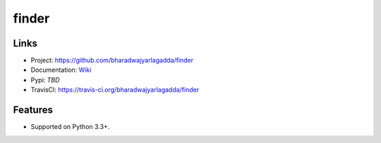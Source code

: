 ******
finder
******

|travis| |coveralls|


Links
=====

- Project: https://github.com/bharadwajyarlagadda/finder
- Documentation: Wiki_
- Pypi: `TBD`
- TravisCI: https://travis-ci.org/bharadwajyarlagadda/finder


Features
========

- Supported on Python 3.3+.



.. |travis| image:: https://img.shields.io/travis/bharadwajyarlagadda/finder/master.svg?style=flat-square
    :target: https://travis-ci.org/bharadwajyarlagadda/finder

.. |coveralls| image:: https://img.shields.io/coveralls/bharadwajyarlagadda/finder/master.svg?style=flat-square
    :target: https://coveralls.io/r/bharadwajyarlagadda/finder


.. _Wiki: https://github.com/bharadwajyarlagadda/finder/wiki/Finder
